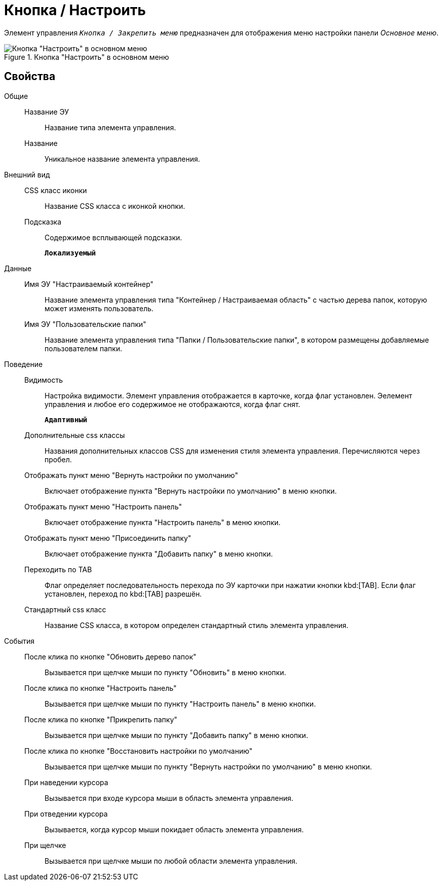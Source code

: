 = Кнопка / Настроить

Элемент управления `_Кнопка / Закрепить меню_` предназначен для отображения меню настройки панели _Основное меню_.

.Кнопка "Настроить" в основном меню
image::configurablemainmenucontainerbutton.png[Кнопка "Настроить" в основном меню]

== Свойства

Общие::
Название ЭУ:::
Название типа элемента управления.
Название:::
Уникальное название элемента управления.
Внешний вид::
CSS класс иконки:::
Название CSS класса с иконкой кнопки.
Подсказка:::
Содержимое всплывающей подсказки.
+
`*Локализуемый*`
Данные::
Имя ЭУ "Настраиваемый контейнер":::
Название элемента управления типа "Контейнер / Настраиваемая область" с частью дерева папок, которую может изменять пользователь.
Имя ЭУ "Пользовательские папки":::
Название элемента управления типа "Папки / Пользовательские папки", в котором размещены добавляемые пользователем папки.
Поведение::
Видимость:::
Настройка видимости. Элемент управления отображается в карточке, когда флаг установлен. Эелемент управления и любое его содержимое не отображаются, когда флаг снят.
+
`*Адаптивный*`
Дополнительные css классы:::
Названия дополнительных классов CSS для изменения стиля элемента управления. Перечисляются через пробел.
Отображать пункт меню "Вернуть настройки по умолчанию":::
Включает отображение пункта "Вернуть настройки по умолчанию" в меню кнопки.
Отображать пункт меню "Настроить панель":::
Включает отображение пункта "Настроить панель" в меню кнопки.
Отображать пункт меню "Присоединить папку":::
Включает отображение пункта "Добавить папку" в меню кнопки.
Переходить по TAB:::
Флаг определяет последовательность перехода по ЭУ карточки при нажатии кнопки kbd:[TAB]. Если флаг установлен, переход по kbd:[TAB] разрешён.
Стандартный css класс:::
Название CSS класса, в котором определен стандартный стиль элемента управления.
События::
После клика по кнопке "Обновить дерево папок":::
Вызывается при щелчке мыши по пункту "Обновить" в меню кнопки.
После клика по кнопке "Настроить панель":::
Вызывается при щелчке мыши по пункту "Настроить панель" в меню кнопки.
После клика по кнопке "Прикрепить папку":::
Вызывается при щелчке мыши по пункту "Добавить папку" в меню кнопки.
После клика по кнопке "Восстановить настройки по умолчанию":::
Вызывается при щелчке мыши по пункту "Вернуть настройки по умолчанию" в меню кнопки.
При наведении курсора:::
Вызывается при входе курсора мыши в область элемента управления.
При отведении курсора:::
Вызывается, когда курсор мыши покидает область элемента управления.
При щелчке:::
Вызывается при щелчке мыши по любой области элемента управления.
